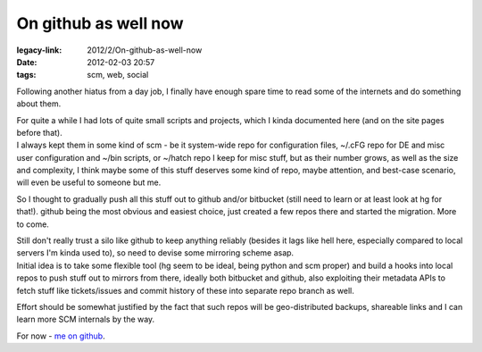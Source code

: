On github as well now
#####################

:legacy-link: 2012/2/On-github-as-well-now
:date: 2012-02-03 20:57
:tags: scm, web, social


Following another hiatus from a day job, I finally have enough spare time to
read some of the internets and do something about them.

| For quite a while I had lots of quite small scripts and projects, which I
  kinda documented here (and on the site pages before that).
| I always kept them in some kind of scm - be it system-wide repo for
  configuration files, ~/.cFG repo for DE and misc user configuration and ~/bin
  scripts, or ~/hatch repo I keep for misc stuff, but as their number grows, as
  well as the size and complexity, I think maybe some of this stuff deserves
  some kind of repo, maybe attention, and best-case scenario, will even be
  useful to someone but me.

So I thought to gradually push all this stuff out to github and/or bitbucket
(still need to learn or at least look at hg for that!).  github being the most
obvious and easiest choice, just created a few repos there and started the
migration. More to come.

| Still don't really trust a silo like github to keep anything reliably (besides
  it lags like hell here, especially compared to local servers I'm kinda used
  to), so need to devise some mirroring scheme asap.
| Initial idea is to take some flexible tool (hg seem to be ideal, being python
  and scm proper) and build a hooks into local repos to push stuff out to
  mirrors from there, ideally both bitbucket and github, also exploiting their
  metadata APIs to fetch stuff like tickets/issues and commit history of these
  into separate repo branch as well.

Effort should be somewhat justified by the fact that such repos will be
geo-distributed backups, shareable links and I can learn more SCM internals by
the way.

For now - `me on github <https://github.com/mk-fg/>`_.
